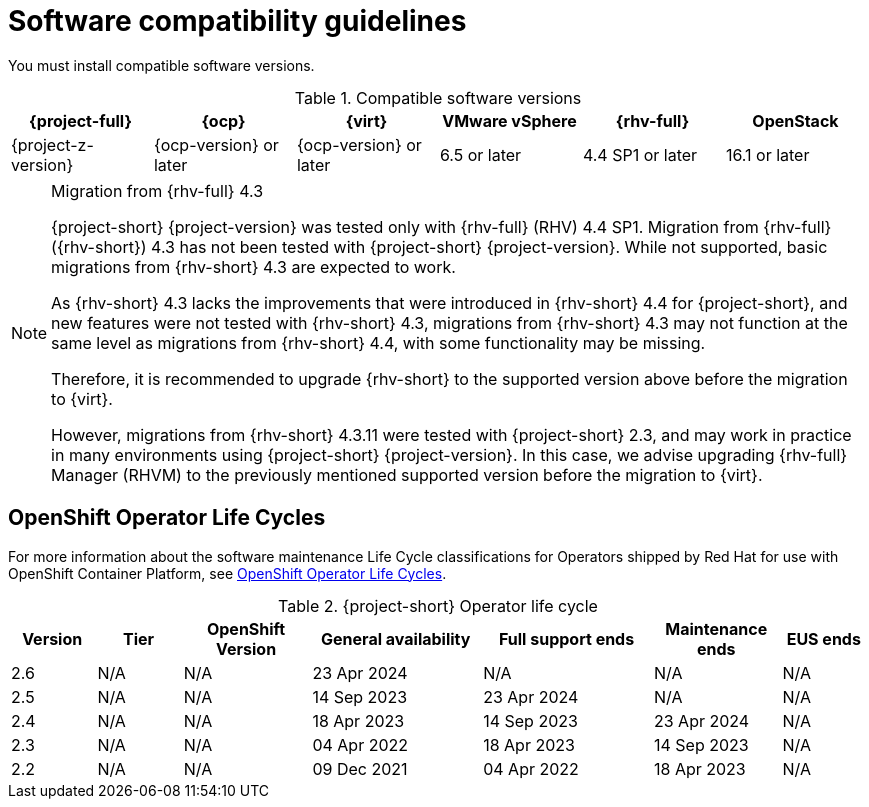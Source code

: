 // Module included in the following assemblies:
//
// * documentation/doc-Migration_Toolkit_for_Virtualization/master.adoc

:_content-type: REFERENCE
[id="compatibility-guidelines_{context}"]
= Software compatibility guidelines

You must install compatible software versions.

[cols="1,1,1,1,1,1", options="header"]
.Compatible software versions
|===
|{project-full} |{ocp} |{virt} |VMware vSphere |{rhv-full}|OpenStack
|{project-z-version} |{ocp-version} or later |{ocp-version} or later |6.5 or later |4.4 SP1 or later|16.1 or later
|===

[NOTE]
.Migration from {rhv-full} 4.3
====
{project-short} {project-version} was tested only with {rhv-full} (RHV) 4.4 SP1.
Migration from {rhv-full} ({rhv-short}) 4.3 has not been tested with {project-short} {project-version}. While not supported, basic migrations from {rhv-short} 4.3 are expected to work.

As {rhv-short} 4.3 lacks the improvements that were introduced in {rhv-short} 4.4 for {project-short}, and new features were not tested with {rhv-short} 4.3, migrations from {rhv-short} 4.3 may not function at the same level as migrations from {rhv-short} 4.4, with some functionality may be missing.

Therefore, it is recommended to upgrade {rhv-short} to the supported version above before the migration to {virt}.

However, migrations from {rhv-short} 4.3.11 were tested with {project-short} 2.3, and may work in practice in many environments using {project-short} {project-version}. In this case, we advise upgrading {rhv-full} Manager (RHVM) to the previously mentioned supported version before the migration to {virt}.
====

[id="openshift-operator-life-cycles"]
== OpenShift Operator Life Cycles

For more information about the software maintenance Life Cycle classifications for Operators shipped by Red Hat for use with OpenShift Container Platform, see link:https://access.redhat.com/support/policy/updates/openshift_operators#platform-agnostic[OpenShift Operator Life Cycles].

[width="100%",cols="10%,10%,15%,20%,20%,15%,10%",options="header",]
.{project-short} Operator life cycle
|===
|Version
|Tier
|OpenShift Version
|General availability
|Full support ends
|Maintenance ends |EUS ends

|2.6
|N/A
|N/A
|23 Apr 2024
|N/A
|N/A
|N/A

|2.5
|N/A
|N/A
|14 Sep 2023
|23 Apr 2024
|N/A
|N/A

|2.4
|N/A
|N/A
|18 Apr 2023
|14 Sep 2023
|23 Apr 2024
|N/A

|2.3
|N/A
|N/A
|04 Apr 2022
|18 Apr 2023
|14 Sep 2023
|N/A

|2.2
|N/A
|N/A
|09 Dec 2021
|04 Apr 2022
|18 Apr 2023
|N/A
|===
